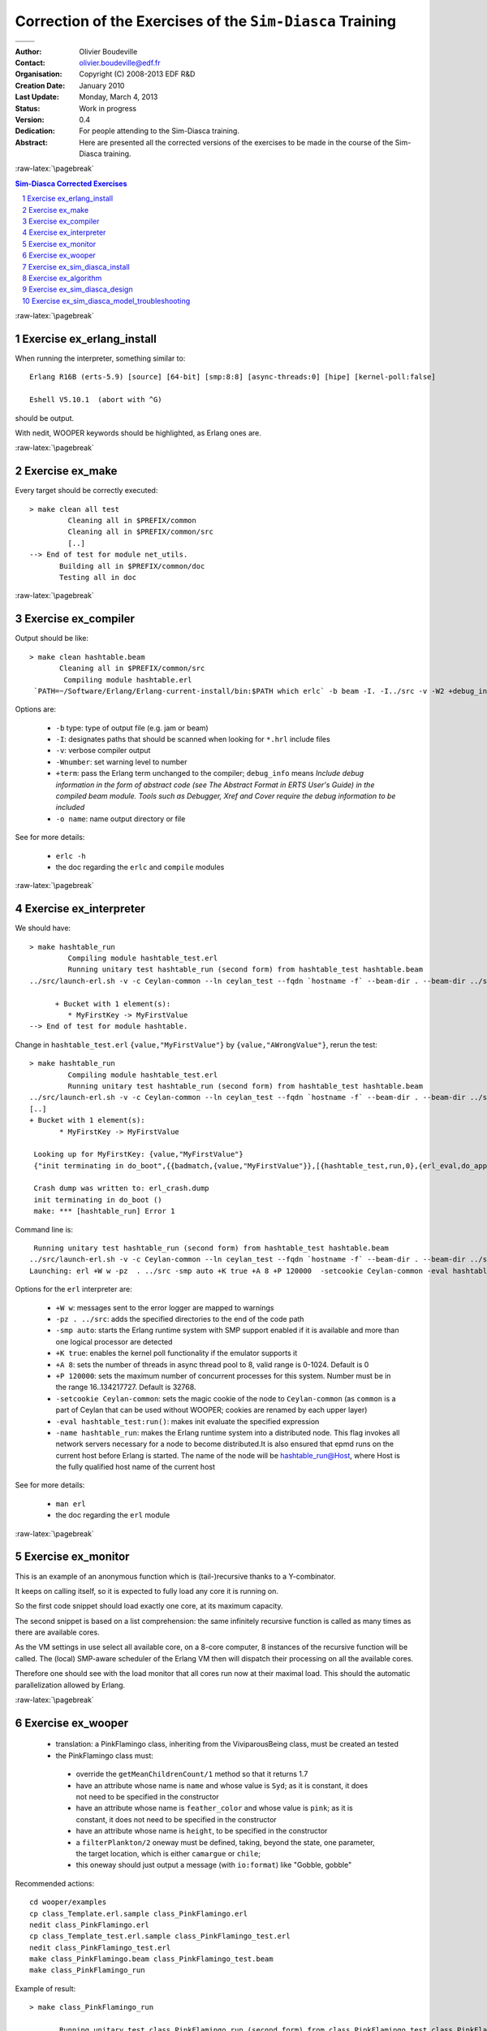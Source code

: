 ==========================================================
Correction of the Exercises of the ``Sim-Diasca`` Training
==========================================================


+---------------------------------+---------------------------------+
| .. image:: sim-diasca.png                                         |
|   :scale: 30                                                      |
|   :align: center                                                  |
+=================================+=================================+
| .. image:: logo-EDF-english.png | .. image:: lgplv3-147x51.png    |
|   :scale: 50                    |   :scale: 20                    |
|   :align: left                  |   :align: center                |
+---------------------------------+---------------------------------+


.. role:: raw-html(raw)
   :format: html

.. role:: raw-latex(raw)
   :format: latex


:Author: Olivier Boudeville
:Contact: olivier.boudeville@edf.fr
:Organisation: Copyright (C) 2008-2013 EDF R&D
:Creation Date: January 2010
:Last Update: Monday, March 4, 2013
:Status: Work in progress
:Version: 0.4
:Dedication:

	For people attending to the Sim-Diasca training.


:Abstract:

	Here are presented all the corrected versions of the exercises to be made in the course of the Sim-Diasca training.



.. meta::
   :keywords: Sim-Diasca, massive, simulation, multi-agent, development, training, corrected, exercises


:raw-latex:`\pagebreak`

.. contents:: Sim-Diasca Corrected Exercises
	:depth: 2

.. section-numbering::



:raw-latex:`\pagebreak`

Exercise ex_erlang_install
==========================

When running the interpreter, something similar to::

  Erlang R16B (erts-5.9) [source] [64-bit] [smp:8:8] [async-threads:0] [hipe] [kernel-poll:false]

  Eshell V5.10.1  (abort with ^G)

should be output.

With nedit, WOOPER keywords should be highlighted, as Erlang ones are.




:raw-latex:`\pagebreak`

Exercise ex_make
================

Every target should be correctly executed::

  > make clean all test
	   Cleaning all in $PREFIX/common
	   Cleaning all in $PREFIX/common/src
	   [..]
  --> End of test for module net_utils.
	 Building all in $PREFIX/common/doc
	 Testing all in doc




:raw-latex:`\pagebreak`

Exercise ex_compiler
====================

Output should be like::

 > make clean hashtable.beam
	Cleaning all in $PREFIX/common/src
	 Compiling module hashtable.erl
  `PATH=~/Software/Erlang/Erlang-current-install/bin:$PATH which erlc` -b beam -I. -I../src -v -W2 +debug_info -o hashtable.beam hashtable.erl

Options are:

   - ``-b`` type: type of output file (e.g. jam or beam)
   - ``-I``: designates paths that should be scanned when looking for ``*.hrl`` include files
   - ``-v``: verbose compiler output
   - ``-Wnumber``: set warning level to number
   - ``+term``: pass the Erlang term unchanged to the compiler; ``debug_info`` means *Include debug information in the form of abstract code (see The Abstract Format in ERTS User's Guide) in the compiled beam module. Tools such as Debugger, Xref and Cover require the debug information to be included*
   - ``-o name``: name output directory or file

See for more details:

 - ``erlc -h``
 - the doc regarding the ``erlc`` and ``compile`` modules




:raw-latex:`\pagebreak`

Exercise ex_interpreter
=======================

We should have::

  > make hashtable_run
	   Compiling module hashtable_test.erl
	   Running unitary test hashtable_run (second form) from hashtable_test hashtable.beam
  ../src/launch-erl.sh -v -c Ceylan-common --ln ceylan_test --fqdn `hostname -f` --beam-dir . --beam-dir ../src --ln hashtable_run  --

	+ Bucket with 1 element(s):
	   * MyFirstKey -> MyFirstValue
  --> End of test for module hashtable.


Change in ``hashtable_test.erl`` ``{value,"MyFirstValue"}`` by ``{value,"AWrongValue"}``, rerun the test::

  > make hashtable_run
	   Compiling module hashtable_test.erl
	   Running unitary test hashtable_run (second form) from hashtable_test hashtable.beam
  ../src/launch-erl.sh -v -c Ceylan-common --ln ceylan_test --fqdn `hostname -f` --beam-dir . --beam-dir ../src --ln hashtable_run  --
  [..]
  + Bucket with 1 element(s):
	 * MyFirstKey -> MyFirstValue

   Looking up for MyFirstKey: {value,"MyFirstValue"}
   {"init terminating in do_boot",{{badmatch,{value,"MyFirstValue"}},[{hashtable_test,run,0},{erl_eval,do_apply,5},{init,start_it,1},{init,start_em,1}]}}

   Crash dump was written to: erl_crash.dump
   init terminating in do_boot ()
   make: *** [hashtable_run] Error 1


Command line is::

   Running unitary test hashtable_run (second form) from hashtable_test hashtable.beam
  ../src/launch-erl.sh -v -c Ceylan-common --ln ceylan_test --fqdn `hostname -f` --beam-dir . --beam-dir ../src --ln hashtable_run  --eval `echo hashtable_run | sed 's|_run|_test:run()|1'`
  Launching: erl +W w -pz  . ../src -smp auto +K true +A 8 +P 120000  -setcookie Ceylan-common -eval hashtable_test:run()  -name hashtable_run

Options for the ``erl`` interpreter are:

 - ``+W w``: messages sent to the error logger are mapped to warnings
 - ``-pz . ../src``: adds the specified directories to the end of the code path
 - ``-smp auto``: starts the Erlang runtime system with SMP support enabled if it is available and more than one logical processor are detected
 - ``+K true``: enables the kernel poll functionality if the emulator supports it
 - ``+A 8``: sets the number of threads in async thread pool to 8, valid range is 0-1024. Default is 0
 - ``+P 120000``: sets the maximum number of concurrent processes for this system. Number must be in the range 16..134217727. Default is 32768.
 - ``-setcookie Ceylan-common``: sets the magic cookie of the node to ``Ceylan-common`` (as ``common`` is a part of Ceylan that can be used without WOOPER; cookies are renamed by each upper layer)
 - ``-eval hashtable_test:run()``: makes init evaluate the specified expression
 - ``-name hashtable_run``: makes the Erlang runtime system into a distributed node. This flag invokes all network servers necessary for a node to become distributed.It is also ensured that epmd runs on the current host before Erlang is started. The name of the node will be hashtable_run@Host, where Host is the fully qualified host name of the current host


See for more details:

 - ``man erl``
 - the doc regarding the ``erl`` module





:raw-latex:`\pagebreak`

Exercise ex_monitor
===================

This is an example of an anonymous function which is (tail-)recursive thanks to a Y-combinator.

It keeps on calling itself, so it is expected to fully load any core it is running on.

So the first code snippet should load exactly one core, at its maximum capacity.

The second snippet is based on a list comprehension: the same infinitely recursive function is called as many times as there are available cores.

As the VM settings in use select all available core, on a 8-core computer, 8 instances of the recursive function will be called. The (local) SMP-aware scheduler of the Erlang VM then will dispatch their processing on all the available cores.

Therefore one should see with the load monitor that all cores run now at their maximal load. This should the automatic parallelization allowed by Erlang.




:raw-latex:`\pagebreak`

Exercise ex_wooper
==================

 - translation: a PinkFlamingo class, inheriting from the ViviparousBeing class, must be created an tested
 - the PinkFlamingo class must:

  - override the ``getMeanChildrenCount/1`` method so that it returns 1.7
  - have an attribute whose name is ``name`` and whose value is ``Syd``; as it is constant, it does not need to be specified in the constructor
  - have an attribute whose name is ``feather_color`` and whose value is ``pink``; as it is constant, it does not need to be specified in the constructor
  - have an attribute whose name is ``height``, to be specified in the constructor
  - a ``filterPlankton/2`` oneway must be defined, taking, beyond the state, one parameter, the target location, which is either ``camargue`` or ``chile``;
  - this oneway should just output a message (with ``io:format``) like "Gobble, gobble"


Recommended actions::

	cd wooper/examples
	cp class_Template.erl.sample class_PinkFlamingo.erl
	nedit class_PinkFlamingo.erl
	cp class_Template_test.erl.sample class_PinkFlamingo_test.erl
	nedit class_PinkFlamingo_test.erl
	make class_PinkFlamingo.beam class_PinkFlamingo_test.beam
	make class_PinkFlamingo_run


Example of result::

  > make class_PinkFlamingo_run

	 Running unitary test class_PinkFlamingo_run (second form) from class_PinkFlamingo_test class_PinkFlamingo.beam
	 ../../common/src/launch-erl.sh -v -c WOOPER --ln wooper_test --fqdn `hostname -f` --beam-dir ../src --beam-dir . --beam-dir ../../common/src --ln class_PinkFlamingo_run  --eval `echo class_PinkFlamingo_run | sed 's|_run|_test:run()|1'`
	 Launching: erl +W w -pz  ../src . ../../common/src -smp auto +K true +A 8 +P 120000  -setcookie WOOPER -eval class_PinkFlamingo_test:run()  -name class_PinkFlamingo_run
	 Erlang R16B (erts-5.10.1) [source] [rq:1] [async-threads:8] [hipe] [kernel-poll:true]

	 Eshell V5.10.1  (abort with ^G)
	 (class_PinkFlamingo_run@localhost.localdomain)1> --> Testing module class_PinkFlamingo.
	 --> Debug mode: true.
	 --> Statically, class name is class_PinkFlamingo, superclasses are [class_ViviparousBeing].
	 --> After constructor, get_class_name returned 'class_PinkFlamingo' as expected.
	 --> After constructor, get_superclasses returned [class_ViviparousBeing] as expected.
	 --> On average a flamingo has 1.700000 children.
	 [Syd] Glouglou, gouglou, my height is now 122.500000 cm.
	 [Syd] Glouglou, gouglou, my height is now 125.000000 cm.
	 [Syd] Gobble, gobble, my height is now 126.000000 cm.
	 [Syd] Glouglou, gouglou, my height is now 128.500000 cm.
	 --> The flamingo is pink, as expected.
	 --> End of test for module class_PinkFlamingo.






:raw-latex:`\pagebreak`

Exercise ex_sim_diasca_install
==============================

Just follow the Sim-Diasca installation guide.

As the Sim-Diasca version used for the training is between two versions of the engine, not all tests may succeed.






:raw-latex:`\pagebreak`

Exercise ex_algorithm
=====================

Let's check together that indeed:

 - simulation time is completely uncoupled from user time
 - causality is necessarily respected
 - reproducibility can be ensured
 - ergodicity can be ensured


Regarding messages:

 - top *and* done messages are needed, as otherwise an actor would not know when a received actor message was sent at tick T or tick T+1 (note that it is perfectly licit for an actor to receive - and acknowledge - an actor message for tick T whereas it has already finished this tick T); for receiving actor, race condition between this message and the next ``top``

 - acknowledgement message

	- is *not* needed "because some message could be lost"
	- it is needed since it is the only way of forcing the overall tick to last as long as all actor messages have not finished being exchanged for sure, with no assumption about their propagation time (not bounded on a network)

 - sending ``done`` either immediately, if no actor message was sent, or after having waited for all actor message acknowledgements to have been received: otherwise an actor could receive a message from the past: already at tick T+1, it would discover it should have managed a message at tick T

 - actual termination of an actor must happen on the next tick only, as a terminated actor may still receive an actor message during its termination tick: it must be able to acknowledge it nevertheless






:raw-latex:`\pagebreak`

Exercise ex_sim_diasca_design
=============================

Hints:

 - the flamingo must inherit from ``class_Actor`` and its constructor must be updated
 - a method ``discoverRival(State,RivalFlamengoPid)`` could be defined
 - the ``actSpontaneous/1`` method could determine if the flamingo decides this tick to calumniate its rival and, if appropriate, send it

See the full sources of the correct models, provided with this correction.






:raw-latex:`\pagebreak`

Exercise ex_sim_diasca_model_troubleshooting
============================================

.. Note: Making a diff' with the correct test case is considered to be cheating!



Bugs to be removed are:

 - Erlang level:

  - in the machine code:

	- the module should be named ``class_FaultySodaVendingMachine``, not ``class_FlamingoSodaVendingMachine``
	- in the ``orderSoda`` oneway, the first clause of the pattern-matching always succeeds (clauses were reversed)

  - in the customer code, ``set_next_thirsty_tick`` is called with a wrong arity, the ``State`` variable should be specified

  - the ``repletion_duration/0`` type should be documented as a number of ticks, not seconds

  - the ``onNotEnoughMoney/2`` method should be decored with a type specification


 - WOOPER level:

  - in the vending machine code, the construction corresponding to the Actor mother class is lost, short of reusing the corresponding state (moreover the trace sending makes use of ``ActorState`` and thus may hide the warning)

  - in the customer code, the ``request_cost`` helper function attempts to call a non-existing method of the vending machine: ``getCostOfCan`` is used instead of ``getCanCost``

  - in the vending machine code, the ``orderSoda`` oneway tries to return a result as if it was a request (correct code is: ``?wooper_return_state_only( NewState )``)

 - Sim-Diasca level:

  - in the test case, the sending of a trace message when starting the time manager is incorrectly called, as the stop tick should be an integer, not a float (fix: ``StopTick = 30``)

  - in the vending machine code, in the ``getCanCost`` actor oneway, a direct (WOOPER) oneway call is made, instead of sending a (Sim-Diasca) actor message; correct code is: ``?wooper_return_state_only( class_Actor:send_actor_message( CustomerPid,{setCanCost,?getAttr(can_cost)}, State ) )``

  - in the code for the deterministic thirsty customer, for the ``actSpontaneous/1`` oneway:

	- the type specification  should mention a return type of ``oneway_return()`` rather than ``wooper_state()`` (both are true, but the former is more informative than the latter); note that, for actor oneways, it would have been ``class_Actor:actor_oneway_return()``

	- ``NewState`` should be returned instead of ``State``


 - in the test case:

	- synchronous creations of actors should be used, otherwise the time manager could have already reached its termination tick even before these actors have subscribed (race condition)

	- ``test_receive/0`` should be used instead of ``receive..end`` clauses in tests, lest unexpected message are intercepted
